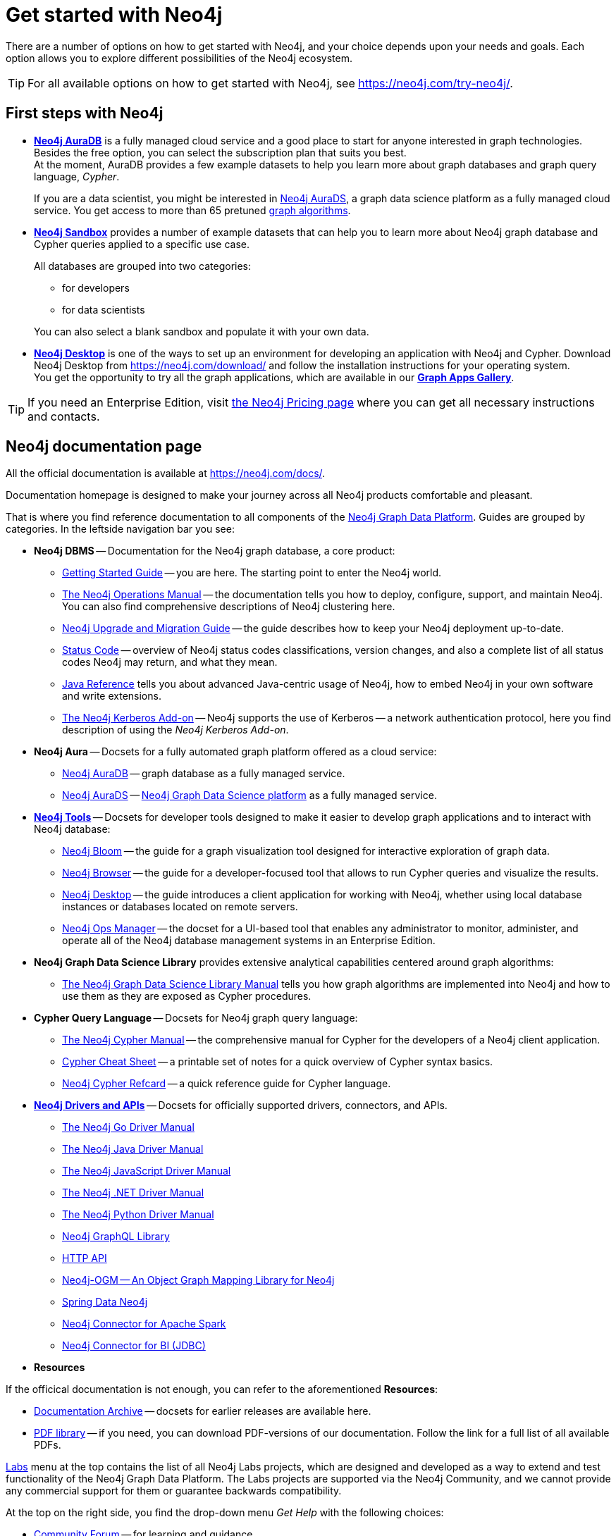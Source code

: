 [[get-started-with-neo4j]]
= Get started with Neo4j
:description: This section gives an orientation on how to get started with Neo4j.

There are a number of options on how to get started with Neo4j, and your choice depends upon your needs and goals.
Each option allows you to explore different possibilities of the Neo4j ecosystem.

[TIP]
====
For all available options on how to get started with Neo4j, see link:https://neo4j.com/try-neo4j/[].
====

[[neo4j-first-steps]]
== First steps with Neo4j

* link:https://neo4j.com/cloud/platform/aura-graph-database/[*Neo4j AuraDB*] is a fully managed cloud service and a good place to start for anyone interested in graph technologies. +
Besides the free option, you can select the subscription plan that suits you best. +
At the moment, AuraDB provides a few example datasets to help you learn more about graph databases and graph query language, _Cypher_.
+
If you are a data scientist, you might be interested in link:https://neo4j.com/cloud/platform/aura-graph-data-science/[Neo4j AuraDS], a graph data science platform as a fully managed cloud service.
You get access to more than 65 pretuned link:https://neo4j.com/docs/graph-data-science/current/algorithms/[graph algorithms].
+
* link:https://neo4j.com/sandbox/[*Neo4j Sandbox*] provides a number of example datasets that can help you to learn more about Neo4j graph database and Cypher queries applied to a specific use case.
+
All databases are grouped into two categories:
+
** for developers
** for data scientists

+
You can also select a blank sandbox and populate it with your own data.
+
* link:https://neo4j.com/product/developer-tools/[*Neo4j Desktop*] is one of the ways to set up an environment for developing an application with Neo4j and Cypher.
Download Neo4j Desktop from link:https://neo4j.com/download/[] and follow the installation instructions for your operating system. +
You get the opportunity to try all the graph applications, which are available in our link:https://install.graphapp.io/[**Graph Apps Gallery**]. +

[TIP]
====
If you need an Enterprise Edition, visit link:https://neo4j.com/pricing/#graph-database/[the Neo4j Pricing page] where you can get all necessary instructions and contacts.
====

[[neo4j-docs]]
== Neo4j documentation page

All the official documentation is available at link:https://neo4j.com/docs/[].

Documentation homepage is designed to make your journey across all Neo4j products comfortable and pleasant. 

That is where you find reference documentation to all components of the xref:get-started-with-neo4j/graph-platform.adoc#platform-components[Neo4j Graph Data Platform]. 
Guides are grouped by categories. 
In the leftside navigation bar you see:

* **Neo4j DBMS** -- Documentation for the Neo4j graph database, a core product:
** link:https://neo4j.com/docs/getting-started/current/[Getting Started Guide] -- you are here. The starting point to enter the Neo4j world.
** link:https://neo4j.com/docs/operations-manual/current/[The Neo4j Operations Manual] -- the documentation tells you how to deploy, configure, support, and maintain Neo4j. 
You can also find comprehensive descriptions of Neo4j clustering here. 
** link:https://neo4j.com/docs/upgrade-migration-guide/current/[Neo4j Upgrade and Migration Guide] -- the guide describes how to keep your Neo4j deployment up-to-date.
** link:https://neo4j.com/docs/status-codes/current/[Status Code] -- overview of Neo4j status codes classifications, version changes, and also a complete list of all status codes Neo4j may return, and what they mean.
** link:https://neo4j.com/docs/java-reference/current/[Java Reference] tells you about advanced Java-centric usage of Neo4j, how to embed Neo4j in your own software and write extensions.
** link:https://neo4j.com/docs/kerberos-add-on/current/[The Neo4j Kerberos Add-on] -- Neo4j supports the use of Kerberos -- a network authentication protocol, here you find description of using the _Neo4j Kerberos Add-on_.
* **Neo4j Aura** -- Docsets for a fully automated graph platform offered as a cloud service:
** link:https://neo4j.com/docs/aura/auradb/[Neo4j AuraDB] -- graph database as a fully managed service.
** link:https://neo4j.com/docs/aura/aurads/[Neo4j AuraDS] -- link:https://neo4j.com/product/graph-data-science/[Neo4j Graph Data Science platform] as a fully managed service.
* link:https://neo4j.com/docs/developer-tools/[**Neo4j Tools**] -- Docsets for developer tools designed to make it easier to develop graph applications and to interact with Neo4j database:
** link:https://neo4j.com/docs/bloom-user-guide/current/[Neo4j Bloom] -- the guide for a graph visualization tool designed for interactive exploration of graph data.
** link:https://neo4j.com/docs/browser-manual/current/[Neo4j Browser] -- the guide for a developer-focused tool that allows to run Cypher queries and visualize the results. 
** link:https://neo4j.com/docs/desktop-manual/current/[Neo4j Desktop] -- the guide introduces a client application for working with Neo4j, whether using local database instances or databases located on remote servers. 
** link:https://neo4j.com/docs/ops-manager/[Neo4j Ops Manager] -- the docset for a UI-based tool that enables any administrator to monitor, administer, and operate all of the Neo4j database management systems in an Enterprise Edition.
* **Neo4j Graph Data Science Library** provides extensive analytical capabilities centered around graph algorithms:
** link:https://neo4j.com/docs/graph-data-science/current/[The Neo4j Graph Data Science Library Manual] tells you how graph algorithms are implemented into Neo4j and how to use them as they are exposed as Cypher procedures. 
* **Cypher Query Language** -- Docsets for Neo4j graph query language:
** link:https://neo4j.com/docs/cypher-manual/current/[The Neo4j Cypher Manual] -- the comprehensive manual for Cypher for the developers of a Neo4j client application.
** link:https://neo4j.com/docs/cypher-cheat-sheet/current/[Cypher Cheat Sheet] -- a printable set of notes for a quick overview of Cypher syntax basics.
** link:https://neo4j.com/docs/cypher-refcard/current/[Neo4j Cypher Refcard] -- a quick reference guide for Cypher language. 
* link:https://neo4j.com/docs/drivers-apis/[**Neo4j Drivers and APIs**] -- Docsets for officially supported drivers, connectors, and APIs.
** link:https://neo4j.com/docs/go-manual/current/[The Neo4j Go Driver Manual]
** link:https://neo4j.com/docs/java-manual/current/[The Neo4j Java Driver Manual] 
** link:https://neo4j.com/docs/javascript-manual/current/[The Neo4j JavaScript Driver Manual]
** link:https://neo4j.com/docs/dotnet-manual/current/[The Neo4j .NET Driver Manual]
** link:https://neo4j.com/docs/python-manual/current/[The Neo4j Python Driver Manual]
** link:https://neo4j.com/docs/graphql-manual/current/[Neo4j GraphQL Library]
** link:https://neo4j.com/docs/http-api/current/[HTTP API]
** link:https://neo4j.com/docs/ogm-manual/current/[Neo4j-OGM -- An Object Graph Mapping Library for Neo4j]
** link:https://docs.spring.io/spring-data/neo4j/docs/current/reference/html/[Spring Data Neo4j]
** link:https://neo4j.com/docs/spark/current/[Neo4j Connector for Apache Spark]
** link:https://dist.neo4j.org/Neo4j-BI-Connector-JDBC-1.0.10-docs.pdf?_ga=2.205183254.709535527.1659343086-1345513218.1655306577&_gac=1.20913226.1659095710.Cj0KCQjwio6XBhCMARIsAC0u9aFZR-LU0FpO99ubpMUHLPysxMuwbCJtBb3dfvbgi8FEnagR96nCxnYaAkNZEALw_wcB[Neo4j Connector for BI (JDBC)]
* **Resources**

If the officical documentation is not enough, you can refer to the aforementioned *Resources*:

* link:https://neo4j.com/docs/resources/docs-archive/[Documentation Archive] -- docsets for earlier releases are available here.
* link:https://neo4j.com/docs/resources/pdf-library/[PDF library] -- if you need, you can download PDF-versions of our documentation. Follow the link for a full list of all available PDFs.

link:https://neo4j.com/labs/[Labs] menu at the top contains the list of all Neo4j Labs projects, which are designed and developed as a way to extend and test functionality of the Neo4j Graph Data Platform.
The Labs projects are supported via the Neo4j Community, and we cannot provide any commercial support for them or guarantee backwards compatibility.   

At the top on the right side, you find the drop-down menu _Get Help_ with the following choices:  

* link:https://community.neo4j.com/[Community Forum] -- for learning and guidance.
* link:https://discord.com/invite/neo4j[Discord Chat] -- a live chat environment for communicating with other Neo4j users (requires signup). 
* link:https://neo4j.com/developer/kb/[Knowledge Base] -- troubleshooting articles written by developers for developers on how to solve issues both for Community ans Enterprise Editions.
* link:https://medium.com/neo4j[Neo4j Developer Blog] -- Neo4j channel on Medium platform for deep dives into technical topics and announcements of new products, releases.
* link:https://www.youtube.com/neo4j[Neo4j Videos] -- a link to the Neo4j channel on YouTube.


The blue button _Get Started_ in the upper right hand corner allows you to access:

* Neo4j AuraDB page, where you can choose AuraDB plan that best suits your needs.   
* Neo4j Sandbox.
* Neo4j Desktop download page. 

If you click the button link:https://neo4j.com/cloud/platform/aura-graph-database/?ref=docs-nav-get-started/[Get Started^, role=button], you are redirected to the AuraDB page.


////
* xref:4.4@cypher-manual:ROOT:index.adoc#cypher-manual[The Cypher manual] -- This is the comprehensive manual for Cypher.
* xref:4.4@operations-manual:ROOT:index.adoc#operations-manual[The Operations manual] -- This manual describes how to deploy and maintain Neo4j.
The https://neo4j.com/docs/cypher-refcard/current[Cypher Refcard] is a valuable asset when learning and writing Cypher.
Additionally, you can find more specialized documentation along with API documentation and documentation for older Neo4j releases.
////
